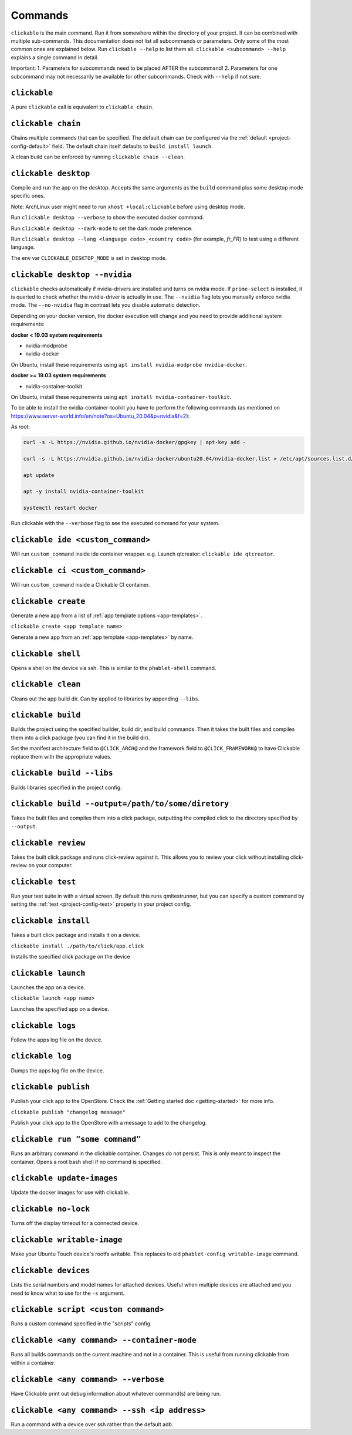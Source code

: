 .. _commands:

Commands
========

``clickable`` is the main command. Run it from somewhere within the directory of your project. It can be combined with multiple sub-commands. This documentation does not list all subcommands or parameters. Only some of the most common ones are explained below. Run ``clickable --help`` to list them all. ``clickable <subcommand> --help`` explains a single command in detail.

Important:
1. Parameters for subcommands need to be placed AFTER the subcommand!
2. Parameters for one subcommand may not necessarily be available for other subcommands. Check with ``--help`` if not sure.

``clickable``
-------------

A pure ``clickable`` call is equivalent to ``clickable chain``.

``clickable chain``
-------------------

Chains multiple commands that can be specified. The default chain can be configured via the
:ref:`default <project-config-default>` field. The default chain itself defaults to
``build install launch``.

A clean build can be enforced by running ``clickable chain --clean``.

``clickable desktop``
---------------------

Compile and run the app on the desktop. Accepts the same arguments as the ``build`` command plus
some desktop mode specific ones.

Note: ArchLinux user might need to run ``xhost +local:clickable`` before using
desktop mode.

Run ``clickable desktop --verbose`` to show the executed docker command.

Run ``clickable desktop --dark-mode`` to set the dark mode preference.

Run ``clickable desktop --lang <language code>_<country code>`` (for example, `fr_FR`) to test using a different language.

The env var ``CLICKABLE_DESKTOP_MODE`` is set in desktop mode.

.. _nvidia:

``clickable desktop --nvidia``
------------------------------

``clickable`` checks automatically if nvidia-drivers are installed and turns on nvidia
mode. If ``prime-select`` is installed, it is queried to check whether the nvidia-driver
is actually in use.
The ``--nvidia`` flag lets you manually enforce nvidia mode. The ``--no-nvidia``
flag in contrast lets you disable automatic detection.

Depending on your docker version, the docker execution will change and
you need to provide additional system requirements:

**docker < 19.03 system requirements**

* nvidia-modprobe
* nvidia-docker

On Ubuntu, install these requirements using ``apt install nvidia-modprobe nvidia-docker``.

**docker >= 19.03 system requirements**

* nvidia-container-toolkit

On Ubuntu, install these requirements using ``apt install nvidia-container-toolkit``.

To be able to install the nvidia-container-toolkit you have to perform the following commands
(as mentioned on https://www.server-world.info/en/note?os=Ubuntu_20.04&p=nvidia&f=2):

As root:

.. code-block:: bash

   curl -s -L https://nvidia.github.io/nvidia-docker/gpgkey | apt-key add -

   curl -s -L https://nvidia.github.io/nvidia-docker/ubuntu20.04/nvidia-docker.list > /etc/apt/sources.list.d/nvidia-docker.list

   apt update

   apt -y install nvidia-container-toolkit

   systemctl restart docker

Run clickable with the ``--verbose`` flag to see the executed command for your system.

.. _commands-ide:

``clickable ide <custom_command>``
----------------------------------

Will run ``custom_command`` inside ide container wrapper.
e.g. Launch qtcreator: ``clickable ide qtcreator``.


``clickable ci <custom_command>``
---------------------------------

Will run ``custom_command`` inside a Clickable CI container.

``clickable create``
--------------------

Generate a new app from a list of :ref:`app template options <app-templates>`.

``clickable create <app template name>``

Generate a new app from an :ref:`app template <app-templates>` by name.

``clickable shell``
-------------------

Opens a shell on the device via ssh. This is similar to the ``phablet-shell`` command.

``clickable clean``
-------------------

Cleans out the app build dir. Can by applied to libraries by appending ``--libs``.

``clickable build``
-------------------

Builds the project using the specified builder, build dir, and build commands.
Then it takes the built files and compiles them into a click package (you can
find it in the build dir).

Set the manifest architecture field to ``@CLICK_ARCH@`` and the framework field
to ``@CLICK_FRAMEWORK@`` to have Clickable replace them with the appropriate values.

``clickable build --libs``
--------------------------

Builds libraries specified in the project config.

``clickable build --output=/path/to/some/diretory``
---------------------------------------------------

Takes the built files and compiles them into a click package, outputting the
compiled click to the directory specified by ``--output``.

``clickable review``
--------------------

Takes the built click package and runs click-review against it. This allows you
to review your click without installing click-review on your computer.

.. _commands-test:

``clickable test``
------------------

Run your test suite in with a virtual screen. By default this runs qmltestrunner,
but you can specify a custom command by setting the :ref:`test <project-config-test>`
property in your project config.

``clickable install``
---------------------

Takes a built click package and installs it on a device.

``clickable install ./path/to/click/app.click``

Installs the specified click package on the device

``clickable launch``
--------------------

Launches the app on a device.

``clickable launch <app name>``

Launches the specified app on a device.

``clickable logs``
------------------

Follow the apps log file on the device.

``clickable log``
------------------

Dumps the apps log file on the device.

``clickable publish``
---------------------

Publish your click app to the OpenStore. Check the
:ref:`Getting started doc <getting-started>` for more info.

``clickable publish "changelog message"``

Publish your click app to the OpenStore with a message to add to the changelog.

``clickable run "some command"``
--------------------------------

Runs an arbitrary command in the clickable container. Changes do not persist.
This is only meant to inspect the container. Opens a root bash shell if no
command is specified.

``clickable update-images``
---------------------------

Update the docker images for use with clickable.

``clickable no-lock``
---------------------

Turns off the display timeout for a connected device.

``clickable writable-image``
----------------------------

Make your Ubuntu Touch device's rootfs writable. This replaces to old
``phablet-config writable-image`` command.

``clickable devices``
---------------------

Lists the serial numbers and model names for attached devices. Useful when
multiple devices are attached and you need to know what to use for the ``-s``
argument.

``clickable script <custom command>``
-------------------------------------

Runs a custom command specified in the "scripts" config

.. _container-mode:

``clickable <any command> --container-mode``
--------------------------------------------

Runs all builds commands on the current machine and not in a container. This is
useful from running clickable from within a container.

``clickable <any command> --verbose``
-------------------------------------

Have Clickable print out debug information about whatever command(s) are being run.

``clickable <any command> --ssh <ip address>``
----------------------------------------------

Run a command with a device over ssh rather than the default adb.

